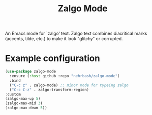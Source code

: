 #+TITLE: Zalgo Mode

An Emacs mode for `zalgo' text. Zalgo text combines diacritical marks (accents, tilde, etc.) to make it look "glitchy" or corrupted.

* Example configuration

  #+begin_src emacs-lisp
  (use-package zalgo-mode
    :ensure (:host github :repo "nehrbash/zalgo-mode")
    :bind
    ("C-c z" . zalgo-mode) ;; minor mode for typeing zalgo
    ("C-c C-z" . zalgo-transform-region)
  :custom
  (zalgo-max-up 5)
  (zalgo-max-mid 3)
  (zalgo-max-down 5))
#+end_src
